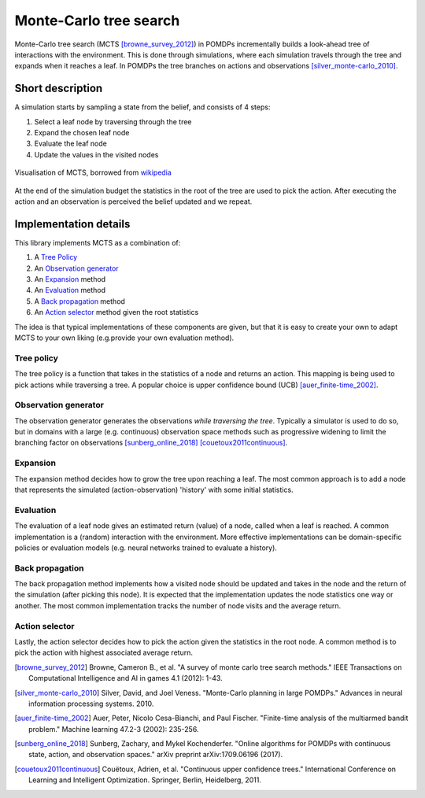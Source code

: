 =======================
Monte-Carlo tree search
=======================

.. MCTS

Monte-Carlo tree search (MCTS [browne_survey_2012]_) in POMDPs incrementally
builds a look-ahead tree of interactions with the environment. This is done
through simulations, where each simulation travels through the tree and expands
when it reaches a leaf. In POMDPs the tree branches on actions and observations
[silver_monte-carlo_2010]_.

Short description
=================

A simulation starts by sampling a state from the belief, and consists of 4
steps:

#. Select a leaf node by traversing through the tree
#. Expand the chosen leaf node
#. Evaluate the leaf node
#. Update the values in the visited nodes

.. figure:: figures/MCTS-steps.svg
   :align: center

   Visualisation of MCTS, borrowed from `wikipedia
   <https://en.wikipedia.org/wiki/Monte_Carlo_tree_search>`_

At the end of the simulation budget the statistics in the root of the tree are
used to pick the action. After executing the action and an observation is
perceived the belief updated and we repeat.

Implementation details
======================

This library implements MCTS as a combination of:

#. A `Tree Policy`_
#. An `Observation generator`_
#. An `Expansion`_ method
#. An `Evaluation`_ method
#. A `Back propagation`_ method
#. An `Action selector`_ method given the root statistics

The idea is that typical implementations of these components are given, but
that it is easy to create your own to adapt MCTS to your own liking (e.g.\
provide your own evaluation method).

Tree policy
-----------

.. english description

The tree policy is a function that takes in the statistics of a node and
returns an action. This mapping is being used to pick actions while traversing
a tree. A popular choice is upper confidence bound (UCB)
[auer_finite-time_2002]_.

.. TODO: signature and list of functions

Observation generator
---------------------

The observation generator generates the observations *while traversing the
tree*. Typically a simulator is used to do so, but in domains with a large
(e.g.\  continuous) observation space methods such as progressive widening to
limit the branching factor on observations [sunberg_online_2018]_
[couetoux2011continuous]_.

.. TODO: signature and list of functions

Expansion
---------

The expansion method decides how to grow the tree upon reaching a leaf. The
most common approach is to add a node that represents the simulated
(action-observation) 'history' with some initial statistics.

.. TODO: signature and list of functions

Evaluation
----------

The evaluation of a leaf node gives an estimated return (value) of a node,
called when a leaf is reached. A common implementation is a (random)
interaction with the environment. More effective implementations can be
domain-specific policies or evaluation models (e.g.\  neural networks trained
to evaluate a history).

.. TODO: signature and list of functions

Back propagation
----------------

The back propagation method implements how a visited node should be updated and
takes in the node and the return of the simulation (after picking this node).
It is expected that the implementation updates the node statistics one way or
another. The most common implementation tracks the number of node visits
and the average return.

.. TODO: signature and list of functions

Action selector
---------------

Lastly, the action selector decides how to pick the action given the statistics
in the root node. A common method is to pick the action with highest associated
average return.

.. TODO: signature and list of functions

.. References

.. [browne_survey_2012] Browne, Cameron B., et al. "A survey of monte carlo
   tree search methods." IEEE Transactions on Computational Intelligence and AI
   in games 4.1 (2012): 1-43.

.. [silver_monte-carlo_2010] Silver, David, and Joel Veness. "Monte-Carlo planning in
   large POMDPs." Advances in neural information processing systems. 2010.

.. [auer_finite-time_2002] Auer, Peter, Nicolo Cesa-Bianchi, and Paul Fischer.
   "Finite-time analysis of the multiarmed bandit problem." Machine learning
   47.2-3 (2002): 235-256.

.. [sunberg_online_2018] Sunberg, Zachary, and Mykel Kochenderfer. "Online
   algorithms for POMDPs with continuous state, action, and observation
   spaces." arXiv preprint arXiv:1709.06196 (2017).

.. [couetoux2011continuous] Couëtoux, Adrien, et al. "Continuous upper
   confidence trees." International Conference on Learning and Intelligent
   Optimization. Springer, Berlin, Heidelberg, 2011.
